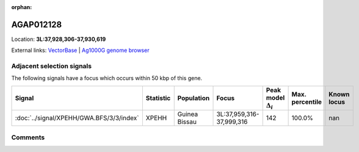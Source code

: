 :orphan:



AGAP012128
==========

Location: **3L:37,928,306-37,930,619**





External links:
`VectorBase <https://www.vectorbase.org/Anopheles_gambiae/Gene/Summary?g=AGAP012128>`_ |
`Ag1000G genome browser <https://www.malariagen.net/apps/ag1000g/phase1-AR3/index.html?genome_region=3L:37928306-37930619#genomebrowser>`_







Adjacent selection signals
--------------------------

The following signals have a focus which occurs within 50 kbp of this gene.

.. cssclass:: table-hover
.. list-table::
    :widths: auto
    :header-rows: 1

    * - Signal
      - Statistic
      - Population
      - Focus
      - Peak model :math:`\Delta_{i}`
      - Max. percentile
      - Known locus
    * - :doc:`../signal/XPEHH/GWA.BFS/3/3/index`
      - XPEHH
      - Guinea Bissau
      - 3L:37,959,316-37,999,316
      - 142
      - 100.0%
      - nan
    




Comments
--------


.. raw:: html

    <div id="disqus_thread"></div>
    <script>
    
    var disqus_config = function () {
        this.page.identifier = '/gene/AGAP012128';
    };
    
    (function() { // DON'T EDIT BELOW THIS LINE
    var d = document, s = d.createElement('script');
    s.src = 'https://agam-selection-atlas.disqus.com/embed.js';
    s.setAttribute('data-timestamp', +new Date());
    (d.head || d.body).appendChild(s);
    })();
    </script>
    <noscript>Please enable JavaScript to view the <a href="https://disqus.com/?ref_noscript">comments.</a></noscript>


